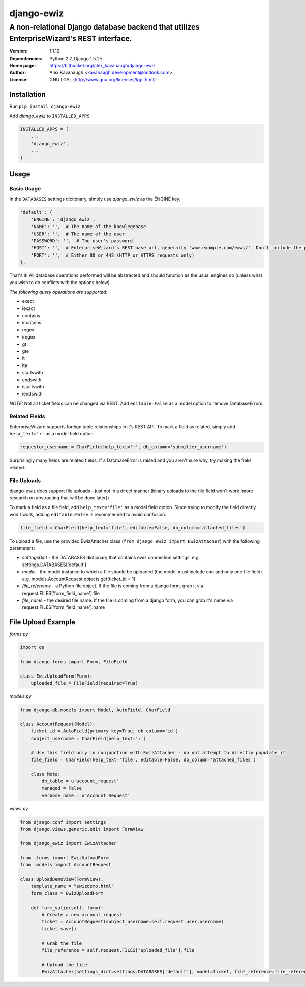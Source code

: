 django-ewiz
%%%%%%%%%%%

A non-relational Django database backend that utilizes EnterpriseWizard's REST interface.
^^^^^^^^^^^^^^^^^^^^^^^^^^^^^^^^^^^^^^^^^^^^^^^^^^^^^^^^^^^^^^^^^^^^^^^^^^^^^^^^^^^^^^^^^

:Version:           1.1.12
:Dependencies:      Python 2.7, Django 1.5.2+
:Home page:         https://bitbucket.org/alex_kavanaugh/django-ewiz
:Author:            Alex Kavanaugh <kavanaugh.development@outlook.com>
:License:           GNU LGPL (http://www.gnu.org/licenses/lgpl.html)


Installation
============

Run ``pip install django-ewiz``

Add *django_ewiz* to ``INSTALLED_APPS``

.. code:: python

    INSTALLED_APPS = (
        ...
        'django_ewiz',
        ...
    )

Usage
============

Basic Usage
-----------

In the ``DATABASES`` settings dictionary, simply use *django_ewiz* as the ENGINE key.

.. code:: python

    'default': {
        'ENGINE': 'django_ewiz',
        'NAME': '',  # The name of the knowlegebase
        'USER': '',  # The name of the user
        'PASSWORD': '',  # The user's password
        'HOST': '',  # EnterpriseWizard's REST base url, generally 'www.example.com/ewws/'. Don't include the protocol string (e.g. 'http://').
        'PORT': '',  # Either 80 or 443 (HTTP or HTTPS requests only)
    },

That's it! All database operations performed will be abstracted and should function as the usual engines do (unless what you wish to do conflicts with the options below).


*The following query operations are supported:*

* exact
* iexact
* contains
* icontains
* regex
* iregex
* gt
* gte
* lt
* lte
* startswith
* endswith
* istartswith
* iendswith

*NOTE:* Not all ticket fields can be changed via REST. Add ``editable=False`` as a model option to remove DatabaseErrors.


Related Fields
--------------

EnterpriseWizard supports foreign table relationships in it's REST API. To mark a field as related, simply add ``help_text=':'`` as a model field option.

.. code:: python

    requestor_username = CharField(help_text=':', db_column='submitter_username')

Surprisingly many fields are related fields. If a DatabaseError is raised and you aren't sure why, try making the field related.


File Uploads
------------

django-ewiz does support file uploads - just not in a direct manner (binary uploads to the file field won't work [more research on abstracting that will be done later])

To mark a field as a file field, add ``help_text='file'`` as a model field option. Since trying to modify the field directly won't work, adding ``editable=False`` is recommended to avoid confusion.

.. code:: python

    file_field = CharField(help_text='file', editable=False, db_column='attached_files')

To upload a file, use the provided EwizAttacher class (``from django_ewiz import EwizAttacher``) with the following parameters:

* `settingsDict` - the DATABASES dictionary that contains ewiz connection settings. e.g. settings.DATABASES['default']
* `model` - the model instance  to which a file should be uploaded (the model must include one and only one file field). e.g. models.AccountRequest.objects.get(ticket_id = 1)
* `file_reference` - a Python file object. If the file is coming from a django form, grab it via request.FILES['form_field_name'].file
* `file_name` - the desired file name. If the file is coming from a django form, you can grab it's name via request.FILES['form_field_name'].name


File Upload Example
===================


`forms.py`

.. code:: python

 import os
 
 from django.forms import Form, FileField
 
 class EwizUploadForm(Form):
     uploaded_file = FileField(required=True)


`models.py`

.. code:: python

    from django.db.models import Model, AutoField, CharField
    
    class AccountRequest(Model):
        ticket_id = AutoField(primary_key=True, db_column='id')
        subject_username = CharField(help_text=':')
        
        # Use this field only in conjunction with EwizAttacher - do not attempt to directly populate it
        file_field = CharField(help_text='file', editable=False, db_column='attached_files')
        
        class Meta:
            db_table = u'account_request'
            managed = False
            verbose_name = u'Account Request'

`views.py`

.. code:: python

    from django.conf import settings
    from django.views.generic.edit import FormView
    
    from django_ewiz import EwizAttacher
    
    from .forms import EwizUploadForm
    from .models import AccountRequest
    
    class UploadDemoView(FormView):
        template_name = "ewizdemo.html"
        form_class = EwizUploadForm
    
        def form_valid(self, form):
            # Create a new account request
            ticket = AccountRequest(subject_username=self.request.user.username)
            ticket.save()
    
            # Grab the file
            file_reference = self.request.FILES['uploaded_file'].file
    
            # Upload the file
            EwizAttacher(settings_dict=settings.DATABASES['default'], model=ticket, file_reference=file_reference, file_name=self.request.user.get_username + u'.pdf').attachFile()
